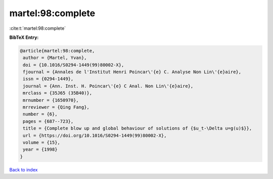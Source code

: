 martel:98:complete
==================

:cite:t:`martel:98:complete`

**BibTeX Entry:**

.. code-block:: bibtex

   @article{martel:98:complete,
    author = {Martel, Yvan},
    doi = {10.1016/S0294-1449(99)80002-X},
    fjournal = {Annales de l'Institut Henri Poincar\'{e} C. Analyse Non Lin\'{e}aire},
    issn = {0294-1449},
    journal = {Ann. Inst. H. Poincar\'{e} C Anal. Non Lin\'{e}aire},
    mrclass = {35J65 (35B40)},
    mrnumber = {1650970},
    mrreviewer = {Qing Fang},
    number = {6},
    pages = {687--723},
    title = {Complete blow up and global behaviour of solutions of {$u_t-\Delta u=g(u)$}},
    url = {https://doi.org/10.1016/S0294-1449(99)80002-X},
    volume = {15},
    year = {1998}
   }

`Back to index <../By-Cite-Keys.rst>`_
